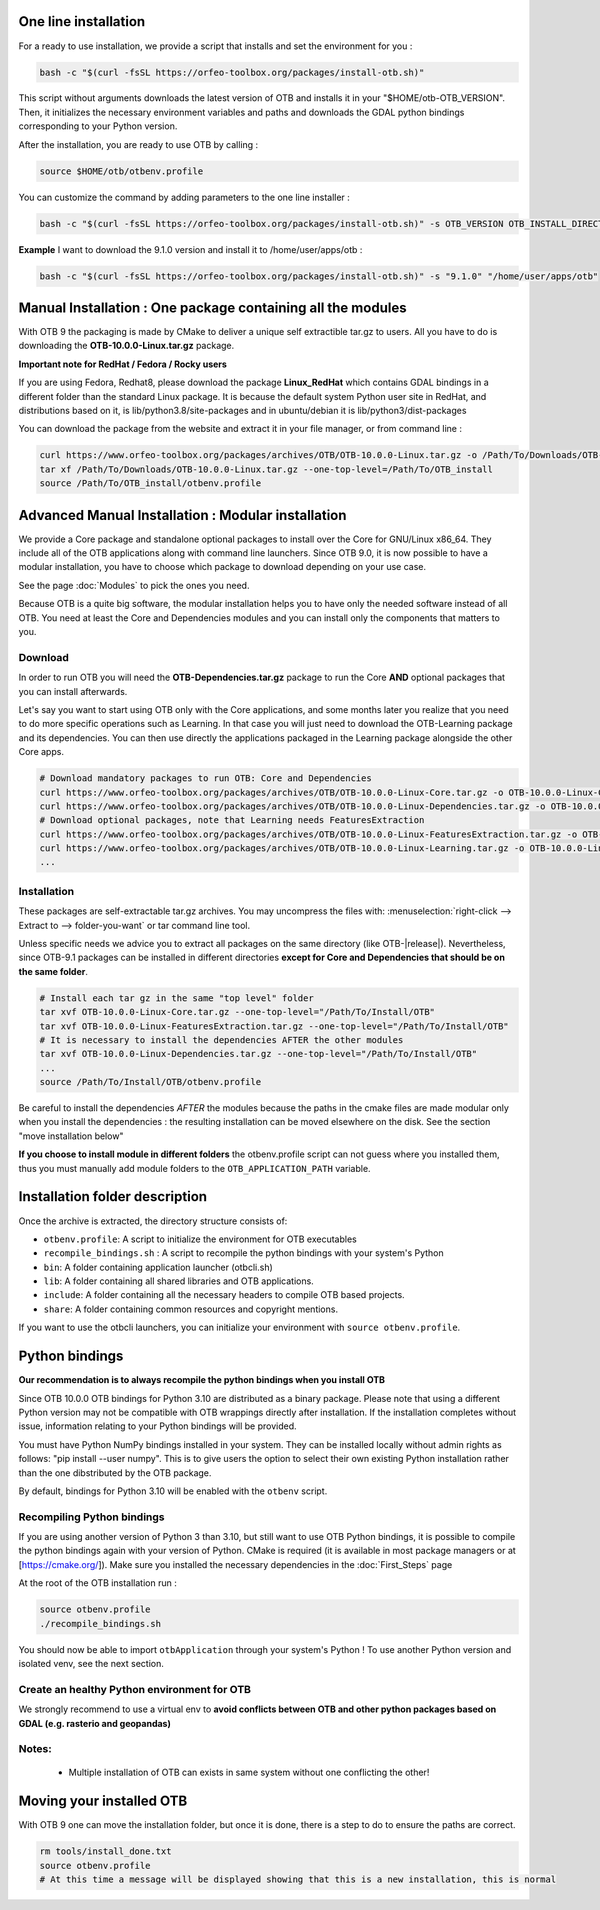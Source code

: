 One line installation
~~~~~~~~~~~~~~~~~~~~~
For a ready to use installation, we provide a script that installs and set the environment for you :

.. code-block:: bash

   bash -c "$(curl -fsSL https://orfeo-toolbox.org/packages/install-otb.sh)"

This script without arguments downloads the latest version of OTB and installs it in your "$HOME/otb-OTB_VERSION".
Then, it initializes the necessary environment variables and paths and downloads the GDAL python bindings corresponding to your Python version.

After the installation, you are ready to use OTB by calling :

.. code-block:: bash

   source $HOME/otb/otbenv.profile

You can customize the command by adding parameters to the one line installer :

.. code-block:: bash

   bash -c "$(curl -fsSL https://orfeo-toolbox.org/packages/install-otb.sh)" -s OTB_VERSION OTB_INSTALL_DIRECTORY

**Example**
I want to download the 9.1.0 version and install it to /home/user/apps/otb :

.. code-block:: bash

   bash -c "$(curl -fsSL https://orfeo-toolbox.org/packages/install-otb.sh)" -s "9.1.0" "/home/user/apps/otb"

Manual Installation : One package containing all the modules 
~~~~~~~~~~~~~~~~~~~~~~~~~~~~~~~~~~~~~~~~~~~~~~~~~~~~~~~~~~~~
With OTB 9 the packaging is made by CMake to deliver a unique self extractible tar.gz to users. All you have to do is downloading the **OTB-10.0.0-Linux.tar.gz** package.

**Important note for RedHat / Fedora / Rocky users**

If you are using Fedora, Redhat8, please download the package **Linux_RedHat** which contains GDAL bindings in a different folder than the standard Linux package.
It is because the default system Python user site in RedHat, and distributions based on it, is lib/python3.8/site-packages and in ubuntu/debian it is lib/python3/dist-packages

You can download the package from the website and extract it in your file manager, or from command line :

.. code-block:: bash

   curl https://www.orfeo-toolbox.org/packages/archives/OTB/OTB-10.0.0-Linux.tar.gz -o /Path/To/Downloads/OTB-10.0.0-Linux.tar.gz
   tar xf /Path/To/Downloads/OTB-10.0.0-Linux.tar.gz --one-top-level=/Path/To/OTB_install
   source /Path/To/OTB_install/otbenv.profile

Advanced Manual Installation : Modular installation
~~~~~~~~~~~~~~~~~~~~~~~~~~~~~~~~~~~~~~~~~~~~~~~~~~~

We provide a Core package and standalone optional packages to install over the Core for GNU/Linux x86_64. They include
all of the OTB applications along with command line launchers.
Since OTB 9.0, it is now possible to have a modular installation, you have to choose which package to download depending on your use case.

See the page :doc:`Modules` to pick the ones you need.

Because OTB is a quite big software, the modular installation helps you to have only the needed software instead of all OTB. You need at least the Core and Dependencies modules and you can install only the components that matters to you.

Download
````````

In order to run OTB you will need the **OTB-Dependencies.tar.gz** package to run the Core **AND** optional packages that you can install afterwards.

Let's say you want to start using OTB only with the Core applications, and some months later you realize that you need to do more specific operations such as Learning.
In that case you will just need to download the OTB-Learning package and its dependencies.
You can then use directly the applications packaged in the Learning package alongside the other Core apps.

.. code-block:: bash

   # Download mandatory packages to run OTB: Core and Dependencies
   curl https://www.orfeo-toolbox.org/packages/archives/OTB/OTB-10.0.0-Linux-Core.tar.gz -o OTB-10.0.0-Linux-Core.tar.gz
   curl https://www.orfeo-toolbox.org/packages/archives/OTB/OTB-10.0.0-Linux-Dependencies.tar.gz -o OTB-10.0.0-Linux-Dependencies.tar.gz
   # Download optional packages, note that Learning needs FeaturesExtraction
   curl https://www.orfeo-toolbox.org/packages/archives/OTB/OTB-10.0.0-Linux-FeaturesExtraction.tar.gz -o OTB-10.0.0-Linux-FeaturesExtraction.tar.gz
   curl https://www.orfeo-toolbox.org/packages/archives/OTB/OTB-10.0.0-Linux-Learning.tar.gz -o OTB-10.0.0-Linux-Learning.tar.gz
   ...

.. _mod_install:

Installation
````````````

These packages are self-extractable tar.gz archives. You may uncompress the files with: :menuselection:`right-click --> Extract to --> folder-you-want` or tar command line tool.

Unless specific needs we advice you to extract all packages on the same directory (like OTB-|release|). Nevertheless, since OTB-9.1 packages can be installed in different directories **except for Core and Dependencies that should be on the same folder**.

.. code-block:: bash

   # Install each tar gz in the same "top level" folder
   tar xvf OTB-10.0.0-Linux-Core.tar.gz --one-top-level="/Path/To/Install/OTB"
   tar xvf OTB-10.0.0-Linux-FeaturesExtraction.tar.gz --one-top-level="/Path/To/Install/OTB"
   # It is necessary to install the dependencies AFTER the other modules
   tar xvf OTB-10.0.0-Linux-Dependencies.tar.gz --one-top-level="/Path/To/Install/OTB"
   ...
   source /Path/To/Install/OTB/otbenv.profile

Be careful to install the dependencies *AFTER* the modules because the paths in the cmake files are made modular only when you install
the dependencies : the resulting installation can be moved elsewhere on the disk. See the section "move installation below"

**If you choose to install module in different folders** the otbenv.profile script can not guess where you installed them, thus you must manually add module folders to the ``OTB_APPLICATION_PATH`` variable.

Installation folder description
~~~~~~~~~~~~~~~~~~~~~~~~~~~~~~~

Once the archive is extracted, the directory structure consists of:

-  ``otbenv.profile``: A script to initialize the environment for OTB
   executables

- ``recompile_bindings.sh`` : A script to recompile the python bindings with your system's Python

-  ``bin``: A folder containing application launcher (otbcli.sh)

-  ``lib``: A folder containing all shared libraries and OTB
   applications.

-  ``include``: A folder containing all the necessary headers to compile OTB
   based projects.

-  ``share``: A folder containing common resources and copyright
   mentions.

If you want to use the otbcli launchers, you can initialize your
environment with ``source otbenv.profile``.

Python bindings
~~~~~~~~~~~~~~~

**Our recommendation is to always recompile the python bindings when you install OTB**

Since OTB 10.0.0 OTB bindings for Python 3.10 are distributed as a binary
package. Please note that using a different Python version may not be compatible with
OTB wrappings directly after installation. If the installation completes
without issue, information relating to your Python bindings will be provided. 

You must have Python NumPy bindings installed in your system. They can be installed locally
without admin rights as follows: "pip install --user numpy". This is to give users the option 
to select their own existing Python installation rather than the one dibstributed by the OTB package.

By default, bindings for Python 3.10 will be enabled with the ``otbenv`` script.

Recompiling Python bindings
```````````````````````````

If you are using another version of Python 3 than 3.10, but still want to use OTB Python bindings, it is possible
to compile the python bindings again with your version of Python. CMake is required (it is available in most package
managers or at [https://cmake.org/]). Make sure you installed the necessary dependencies in the :doc:`First_Steps` page

At the root of the OTB installation run :

.. code-block:: bash

    source otbenv.profile
    ./recompile_bindings.sh

You should now be able to import ``otbApplication`` through your system's Python !
To use another Python version and isolated venv, see the next section.

Create an healthy Python environment for OTB
````````````````````````````````````````````

We strongly recommend to use a virtual env to **avoid conflicts between OTB and other python packages based on GDAL (e.g. rasterio and geopandas)**

.. code-block:: bash
   # Go to you OTB install directory
   # Create a virtual env (it can be located in any directory)
   python -m venv ./venv
   source venv/bin/activate
   # Install mandatory python requirements
   pip install --upgrade pip "numpy<2"
   # Set environment and trigger python bindings compilation
   source otbenv.profile
   # Compile rasterio and geopandas dependencies using OTB's GEOS, PROJ and GDAL libraries
   pip install rasterio pyogrio pyproj shapely --no-binary :all:
   # Install normally any pip package that isn't built against OTB dependencies
   pip install geopandas scikit-image scikit-learn
   # Test imports
   python -c "import rasterio ; import geopandas ; import otbApplication as otb"
   # Auto run OTB env script next time you activate
   echo "source $OTB_INSTALL_DIR/otbenv.profile" >> venv/bin/activate
   # Keep in mind that the `deactivate` command will not reverse this or clean up the OTB environment variables

Notes:
```````
   - Multiple installation of OTB can exists in same system without one conflicting the other!

Moving your installed OTB
~~~~~~~~~~~~~~~~~~~~~~~~~

With OTB 9 one can move the installation folder, but once it is done, there is a step to do to ensure the paths are correct.

.. code-block:: bash

   rm tools/install_done.txt
   source otbenv.profile
   # At this time a message will be displayed showing that this is a new installation, this is normal
